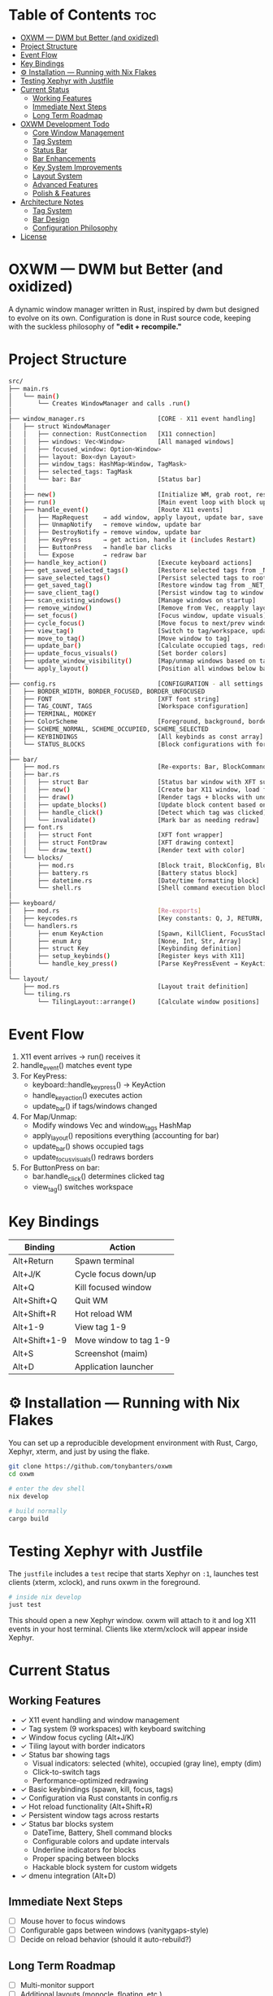 #+AUTHOR: Tony
#+STARTUP: overview

* Table of Contents :toc:
- [[#oxwm--dwm-but-better-and-oxidized][OXWM — DWM but Better (and oxidized)]]
- [[#project-structure][Project Structure]]
- [[#event-flow][Event Flow]]
- [[#key-bindings][Key Bindings]]
- [[#-installation--running-with-nix-flakes][⚙ Installation — Running with Nix Flakes]]
- [[#testing-xephyr-with-justfile][Testing Xephyr with Justfile]]
- [[#current-status][Current Status]]
  - [[#working-features][Working Features]]
  - [[#immediate-next-steps][Immediate Next Steps]]
  - [[#long-term-roadmap][Long Term Roadmap]]
- [[#oxwm-development-todo][OXWM Development Todo]]
  - [[#core-window-management-22][Core Window Management]]
  - [[#tag-system-33][Tag System]]
  - [[#status-bar-22][Status Bar]]
  - [[#bar-enhancements-33][Bar Enhancements]]
  - [[#key-system-improvements-22][Key System Improvements]]
  - [[#layout-system-05][Layout System]]
  - [[#advanced-features-04][Advanced Features]]
  - [[#polish--features][Polish & Features]]
- [[#architecture-notes][Architecture Notes]]
  - [[#tag-system][Tag System]]
  - [[#bar-design][Bar Design]]
  - [[#configuration-philosophy][Configuration Philosophy]]
- [[#license][License]]

* OXWM — DWM but Better (and oxidized)
A dynamic window manager written in Rust, inspired by dwm but designed to evolve
on its own. Configuration is done in Rust source code, keeping with the suckless
philosophy of *"edit + recompile."*

* Project Structure

#+begin_src sh
src/
├── main.rs
│   └── main()
│       └── Creates WindowManager and calls .run()
│
├── window_manager.rs                    [CORE - X11 event handling]
│   ├── struct WindowManager
│   │   ├── connection: RustConnection   [X11 connection]
│   │   ├── windows: Vec<Window>         [All managed windows]
│   │   ├── focused_window: Option<Window>
│   │   ├── layout: Box<dyn Layout>
│   │   ├── window_tags: HashMap<Window, TagMask>
│   │   ├── selected_tags: TagMask
│   │   └── bar: Bar                     [Status bar]
│   │
│   ├── new()                            [Initialize WM, grab root, restore tags, scan windows]
│   ├── run()                            [Main event loop with block updates]
│   ├── handle_event()                   [Route X11 events]
│   │   ├── MapRequest    → add window, apply layout, update bar, save tag
│   │   ├── UnmapNotify   → remove window, update bar
│   │   ├── DestroyNotify → remove window, update bar
│   │   ├── KeyPress      → get action, handle it (includes Restart)
│   │   ├── ButtonPress   → handle bar clicks
│   │   └── Expose        → redraw bar
│   ├── handle_key_action()              [Execute keyboard actions]
│   ├── get_saved_selected_tags()        [Restore selected tags from _NET_CURRENT_DESKTOP]
│   ├── save_selected_tags()             [Persist selected tags to root window]
│   ├── get_saved_tag()                  [Restore window tag from _NET_CLIENT_INFO]
│   ├── save_client_tag()                [Persist window tag to window property]
│   ├── scan_existing_windows()          [Manage windows on startup]
│   ├── remove_window()                  [Remove from Vec, reapply layout]
│   ├── set_focus()                      [Focus window, update visuals]
│   ├── cycle_focus()                    [Move focus to next/prev window]
│   ├── view_tag()                       [Switch to tag/workspace, update visibility]
│   ├── move_to_tag()                    [Move window to tag]
│   ├── update_bar()                     [Calculate occupied tags, redraw bar]
│   ├── update_focus_visuals()           [Set border colors]
│   ├── update_window_visibility()       [Map/unmap windows based on tags]
│   └── apply_layout()                   [Position all windows below bar]
│
├── config.rs                            [CONFIGURATION - all settings here]
│   ├── BORDER_WIDTH, BORDER_FOCUSED, BORDER_UNFOCUSED
│   ├── FONT                             [XFT font string]
│   ├── TAG_COUNT, TAGS                  [Workspace configuration]
│   ├── TERMINAL, MODKEY
│   ├── ColorScheme                      [Foreground, background, border colors]
│   ├── SCHEME_NORMAL, SCHEME_OCCUPIED, SCHEME_SELECTED
│   ├── KEYBINDINGS                      [All keybinds as const array]
│   └── STATUS_BLOCKS                    [Block configurations with format, command, interval]
│
├── bar/
│   ├── mod.rs                           [Re-exports: Bar, BlockCommand, BlockConfig]
│   ├── bar.rs
│   │   ├── struct Bar                   [Status bar window with XFT support]
│   │   ├── new()                        [Create bar X11 window, load font, init blocks]
│   │   ├── draw()                       [Render tags + blocks with underlines]
│   │   ├── update_blocks()              [Update block content based on intervals]
│   │   ├── handle_click()               [Detect which tag was clicked]
│   │   └── invalidate()                 [Mark bar as needing redraw]
│   ├── font.rs
│   │   ├── struct Font                  [XFT font wrapper]
│   │   ├── struct FontDraw              [XFT drawing context]
│   │   └── draw_text()                  [Render text with color]
│   └── blocks/
│       ├── mod.rs                       [Block trait, BlockConfig, BlockCommand enum]
│       ├── battery.rs                   [Battery status block]
│       ├── datetime.rs                  [Date/time formatting block]
│       └── shell.rs                     [Shell command execution block]
│
├── keyboard/
│   ├── mod.rs                           [Re-exports]
│   ├── keycodes.rs                      [Key constants: Q, J, RETURN, etc]
│   └── handlers.rs
│       ├── enum KeyAction               [Spawn, KillClient, FocusStack, ViewTag, Restart, etc]
│       ├── enum Arg                     [None, Int, Str, Array]
│       ├── struct Key                   [Keybinding definition]
│       ├── setup_keybinds()             [Register keys with X11]
│       └── handle_key_press()           [Parse KeyPressEvent → KeyAction]
│
└── layout/
    ├── mod.rs                           [Layout trait definition]
    └── tiling.rs
        └── TilingLayout::arrange()      [Calculate window positions]
#+end_src

* Event Flow

1. X11 event arrives → run() receives it
2. handle_event() matches event type
3. For KeyPress:
   - keyboard::handle_key_press() → KeyAction
   - handle_key_action() executes action
   - update_bar() if tags/windows changed
4. For Map/Unmap:
   - Modify windows Vec and window_tags HashMap
   - apply_layout() repositions everything (accounting for bar)
   - update_bar() shows occupied tags
   - update_focus_visuals() redraws borders
5. For ButtonPress on bar:
   - bar.handle_click() determines clicked tag
   - view_tag() switches workspace

* Key Bindings

| Binding         | Action                  |
|-----------------+-------------------------|
| Alt+Return      | Spawn terminal          |
| Alt+J/K         | Cycle focus down/up     |
| Alt+Q           | Kill focused window     |
| Alt+Shift+Q     | Quit WM                 |
| Alt+Shift+R     | Hot reload WM           |
| Alt+1-9         | View tag 1-9            |
| Alt+Shift+1-9   | Move window to tag 1-9  |
| Alt+S           | Screenshot (maim)       |
| Alt+D           | Application launcher    |

* ⚙ Installation — Running with Nix Flakes
You can set up a reproducible development environment with Rust, Cargo, Xephyr, xterm, and
just by using the flake.

#+begin_src sh
git clone https://github.com/tonybanters/oxwm
cd oxwm

# enter the dev shell
nix develop

# build normally
cargo build
#+end_src

* Testing Xephyr with Justfile
The =justfile= includes a =test= recipe that starts Xephyr on =:1=, launches
test clients (xterm, xclock), and runs oxwm in the foreground.

#+begin_src sh
# inside nix develop
just test
#+end_src

This should open a new Xephyr window. oxwm will attach to it and log X11
events in your host terminal. Clients like xterm/xclock will appear inside Xephyr.

* Current Status
** Working Features
- ✓ X11 event handling and window management
- ✓ Tag system (9 workspaces) with keyboard switching
- ✓ Window focus cycling (Alt+J/K)
- ✓ Tiling layout with border indicators
- ✓ Status bar showing tags
  - Visual indicators: selected (white), occupied (gray line), empty (dim)
  - Click-to-switch tags
  - Performance-optimized redrawing
- ✓ Basic keybindings (spawn, kill, focus, tags)
- ✓ Configuration via Rust constants in config.rs
- ✓ Hot reload functionality (Alt+Shift+R)
- ✓ Persistent window tags across restarts
- ✓ Status bar blocks system
  - DateTime, Battery, Shell command blocks
  - Configurable colors and update intervals
  - Underline indicators for blocks
  - Proper spacing between blocks
  - Hackable block system for custom widgets
- ✓ dmenu integration (Alt+D)

** Immediate Next Steps
- [ ] Mouse hover to focus windows
- [ ] Configurable gaps between windows (vanitygaps-style)
- [ ] Decide on reload behavior (should it auto-rebuild?)

** Long Term Roadmap
- [ ] Multi-monitor support
- [ ] Additional layouts (monocle, floating, etc.)
- [ ] Per-window floating behavior
- [ ] Per-program rules (auto-tag assignment, floating rules)
- [ ] Master area resizing
- [ ] Window swapping in layout
- [ ] External bar support (polybar, lemonbar, etc.)

* OXWM Development Todo
** DONE Core Window Management [2/2]
- [X] Fix layout after program is closed (handle UnmapNotify events)
  - [X] Add UnmapNotify to event handling
  - [X] Remove closed windows from windows vector
  - [X] Re-apply layout after window removal
- [X] Add keybind to swap focus between windows
  - [X] Track focused window in WindowManager struct
  - [X] Implement focus cycling logic
  - [X] Add visual focus indication (borders/colors)

** DONE Tag System [3/3]
- [X] Implement tag/workspace system (9 tags)
- [X] Keybinds to switch tags (Alt+1-9)
- [X] Keybinds to move windows to tags (Alt+Shift+1-9)

** DONE Status Bar [2/2]
- [X] Create basic bar window at screen top
- [X] Display tag indicators with state (selected/occupied/empty)

** DONE Bar Enhancements [3/3]
- [X] Add status text area (right side of bar)
- [X] Implement clock widget
- [X] Add system information widgets

** DONE Key System Improvements [2/2]
- [X] dmenu integration for application launching
- [X] More spawn commands in config (screenshot, volume, etc.)

** TODO Layout System [0/5]
- [ ] Mouse hover to focus windows
- [ ] Configurable gaps between windows (vanitygaps-style)
- [ ] Add monocle layout
- [ ] Add floating layout mode
- [ ] Handle window resize requests properly

** TODO Advanced Features [0/4]
- [ ] Decide on reload behavior (auto-rebuild vs manual)
- [ ] Multi-monitor support
- [ ] Per-window rules (floating, tag assignment)
- [ ] Master area resizing keybinds

** Polish & Features
- [ ] Clean window destruction/cleanup
- [ ] Handle edge cases (empty window list, invalid windows)
- [ ] Better error messages and logging
- [ ] Proper font rendering in bar (currently using basic X11 text)

* Architecture Notes
** Tag System
Tags are implemented as bitmasks (TagMask = u32), allowing windows to belong to
multiple tags simultaneously (though current UI only supports single tags).
Each window has an associated TagMask in window_tags HashMap. Tags persist across
WM restarts using X11 properties (_NET_CURRENT_DESKTOP for selected tags,
_NET_CLIENT_INFO for per-window tags).

** Bar Design
The bar uses a performance-optimized approach with a modular block system:
- Only redraws when invalidate() is called
- Pre-calculates tag widths on creation
- Uses X11 graphics context for efficient drawing
- Click handling uses O(n) tag width lookup
- Blocks are updated independently based on their interval
- Each block can have custom colors and optional underline indicators
- Blocks are defined in config.rs and can be:
  - DateTime: Display formatted date/time
  - Battery: Show battery status with custom formats
  - Shell: Execute shell commands and display output
  - Static: Display fixed text
- Blocks are easily hackable - add new block types in src/bar/blocks/

** Configuration Philosophy
Following dwm's approach: all configuration is in Rust source code. No runtime
config files. Edit config.rs and recompile. This ensures type safety and
compile-time validation of all settings.

* License
[[https://www.gnu.org/licenses/gpl-3.0.en.html][GPL]]
